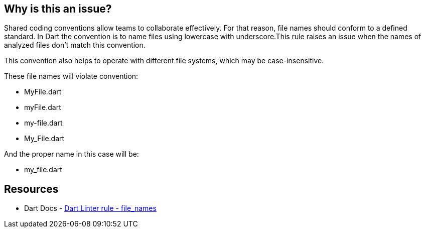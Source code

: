 == Why is this an issue?

Shared coding conventions allow teams to collaborate effectively. For that reason, file names should conform to a defined standard.
In Dart the convention is to name files using lowercase with underscore.This rule raises an issue when the names of analyzed files don’t match this convention.

This convention also helps to operate with different file systems, which may be case-insensitive.

These file names will violate convention:

* MyFile.dart
* myFile.dart
* my-file.dart
* My_File.dart

And the proper name in this case will be:

* my_file.dart

== Resources

* Dart Docs - https://dart.dev/tools/linter-rules/file_names[Dart Linter rule - file_names]

ifdef::env-github,rspecator-view[]

'''
== Implementation Specification
(visible only on this page)

=== Message

The file name 'xxx' isn't a lower_case_with_underscores identifier.

endif::env-github,rspecator-view[]

